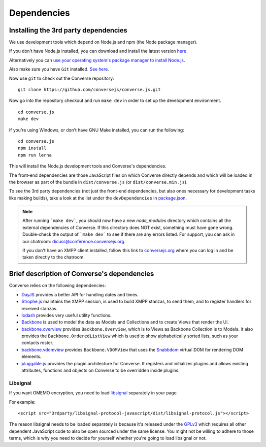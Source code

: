 .. raw:: html

    <div id="banner"><a href="https://github.com/jcbrand/converse.js/blob/master/docs/source/theming.rst">Edit me on GitHub</a></div>

============
Dependencies
============

Installing the 3rd party dependencies
=====================================

We use development tools which depend on Node.js and npm (the Node package manager).

If you don't have Node.js installed, you can download and install the latest
version `here <https://nodejs.org/download>`_.

Alternatively you can `use your operating system's package manager to install
Node.js <https://nodejs.org/en/download/package-manager/#debian-and-ubuntu-based-linux-distributions>`_.

Also make sure you have ``Git`` installed. `See here <http://git-scm.com/book/en/Getting-Started-Installing-Git>`_.

Now use ``git`` to check out the Converse repository:

::

    git clone https://github.com/conversejs/converse.js.git

Now go into the repository checkout and run ``make dev`` in order to set up the
development environment.

::

    cd converse.js
    make dev

If you're using Windows, or don't have GNU Make installed, you can run the
following:

::

  cd converse.js
  npm install
  npm run lerna

This will install the Node.js development tools and Converse's dependencies.

The front-end dependencies are those JavaScript files on which
Converse directly depends and which will be loaded in the browser as part of
the bundle in ``dist/converse.js`` (or ``dist/converse.min.js``).

To see the 3rd party dependencies (not just the front-end dependencies, but
also ones necessary for development tasks like making builds), take a look at
the list under the ``devDependencies`` in `package.json <https://github.com/jcbrand/converse.js/blob/master/package.json>`_.

.. note::
    After running ```make dev```, you should now have a new *node_modules* directory
    which contains all the external dependencies of Converse.
    If this directory does NOT exist, something must have gone wrong.
    Double-check the output of ```make dev``` to see if there are any errors
    listed. For support, you can ask in our chatroom: `dicuss@conference.conversejs.org <xmpp:discuss@conference.conversejs.org>`_.

    If you don't have an XMPP client installed, follow this link to
    `conversejs.org <https://conversejs.org/fullscreen#converse/room?jid=discuss@conference.conversejs.org>`_
    where you can log in and be taken directly to the chatroom.


Brief description of Converse's dependencies
===============================================

Converse relies on the following dependencies:

* `DayJS <https://github.com/iamkun/dayjs>`_ provides a better API for handling dates and times.
* `Strophe.js <http://strophe.im/>`_ maintains the XMPP session, is used to
  build XMPP stanzas, to send them, and to register handlers for received stanzas.
* `lodash <https://lodash.com/>`_ provides very useful utility functions.
* `Backbone <http://backbonejs.org/>`_ is used to model the data as Models and
  Collections and to create Views that render the UI.
* `backbone.overview <http://github.com/jcbrand/backbone.overview>`_ provides
  ``Backbone.Overview``, which is to Views as Backbone Collection is to Models.
  It also provides the ``Backbone.OrderedListView`` which is used to show
  alphabetically sorted lists, such as your contacts roster.
* `backbone.vdomview <http://github.com/jcbrand/backbone.vdomview>`_ provides
  ``Backbone.VDOMView`` that uses the `Snabbdom <https://github.com/snabbdom/snabbdom>`_
  virtual DOM for rendering DOM elements.
* `pluggable.js <https://github.com/jcbrand/pluggable.js>`_ provides the plugin
  architecture for Converse. It registers and initializes plugins and
  allows existing attributes, functions and objects on Converse to be
  overridden inside plugins.

.. _`dependency-libsignal`:

Libsignal
---------

If you want OMEMO encryption, you need to load `libsignal
<https://github.com/signalapp/libsignal-protocol-javascript>`_ separately in
your page.

For example::

    <script src="3rdparty/libsignal-protocol-javascript/dist/libsignal-protocol.js"></script>

The reason libsignal needs to be loaded separately is because it's released
under the `GPLv3 <https://github.com/signalapp/libsignal-protocol-javascript/blob/master/LICENSE>`_
which requires all other dependent JavaScript code to also be open sourced under the same
license. You might not be willing to adhere to those terms, which is why you
need to decide for yourself whether you're going to load libsignal or not.
